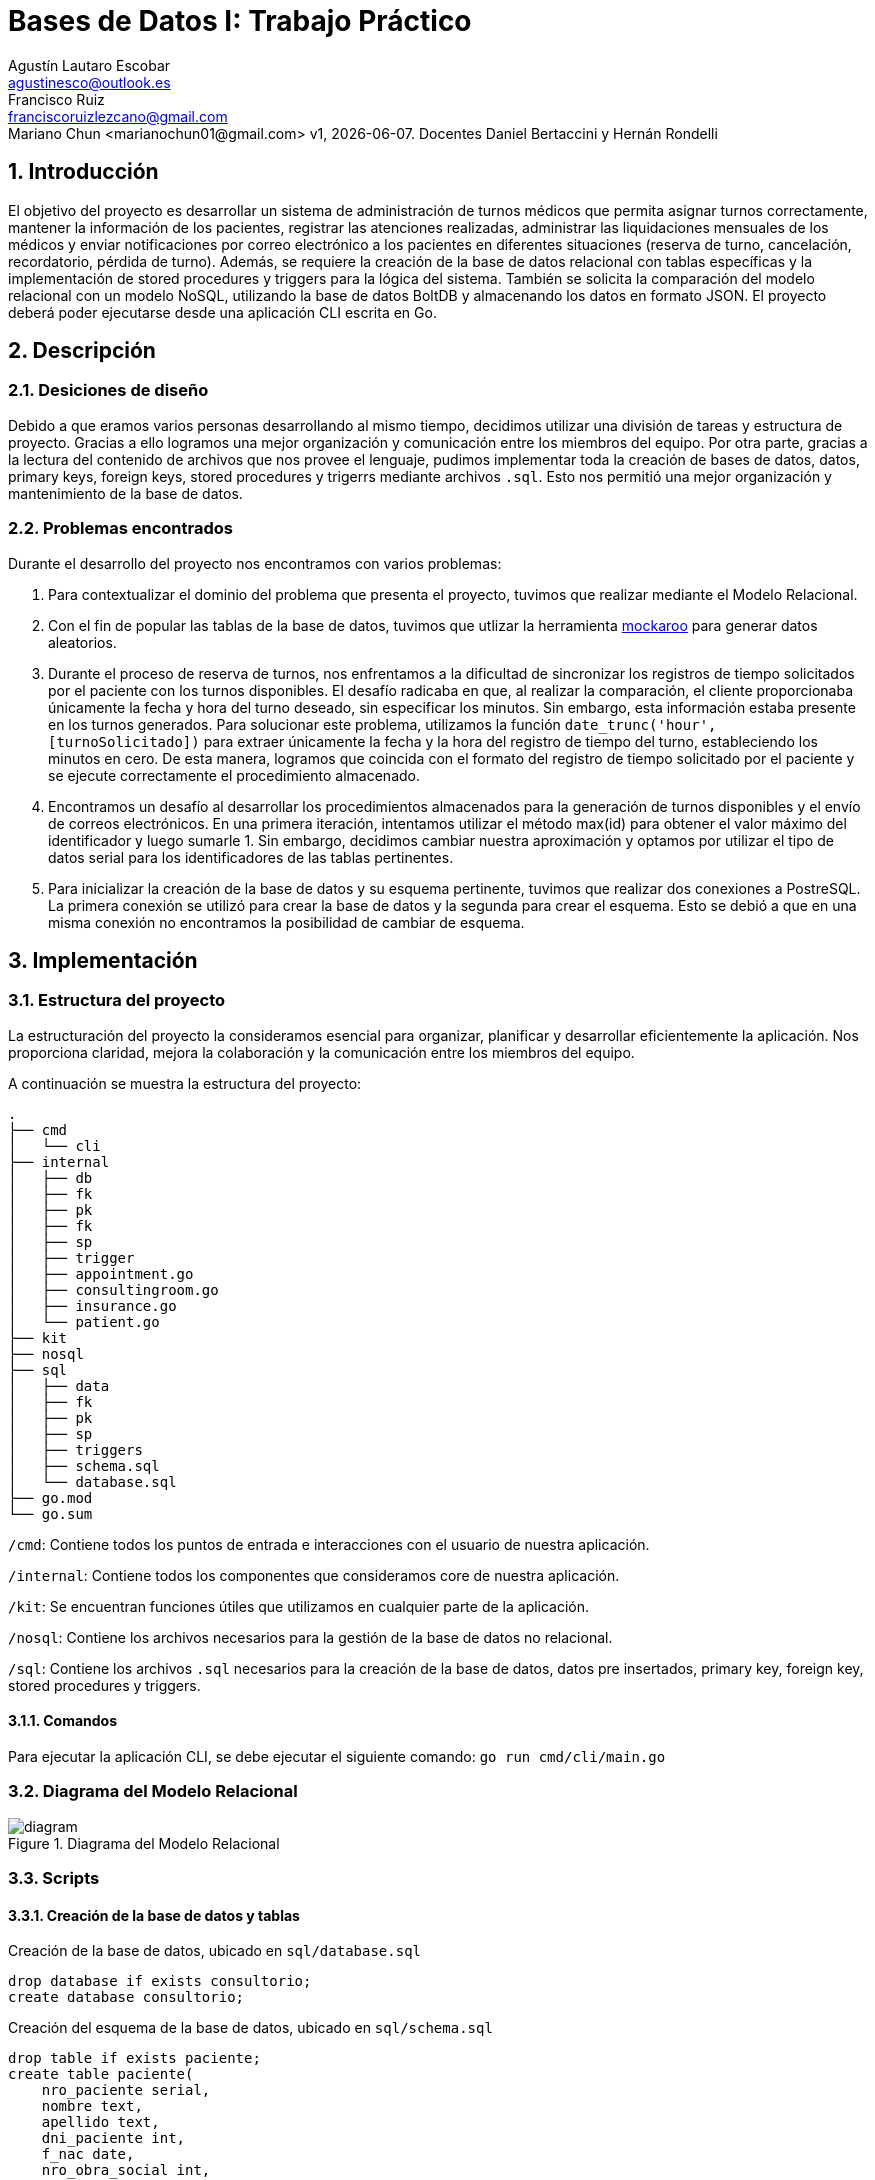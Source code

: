= Bases de Datos I: Trabajo Práctico
Agustín Lautaro Escobar <agustinesco@outlook.es>; Francisco Ruiz <franciscoruizlezcano@gmail.com>; Mariano Chun <marianochun01@gmail.com> v1, {docdate}. Docentes Daniel Bertaccini y Hernán Rondelli
:title-page:
:numbered:
:source-highlighter: coderay
:tabsize: 4

== Introducción
El objetivo del proyecto es desarrollar un sistema de administración de turnos médicos que permita asignar turnos correctamente, mantener la información de los pacientes, registrar las atenciones realizadas, administrar las liquidaciones mensuales de los médicos y enviar notificaciones por correo electrónico a los pacientes en diferentes situaciones (reserva de turno, cancelación, recordatorio, pérdida de turno). Además, se requiere la creación de la base de datos relacional con tablas específicas y la implementación de stored procedures y triggers para la lógica del sistema. También se solicita la comparación del modelo relacional con un modelo NoSQL, utilizando la base de datos BoltDB y almacenando los datos en formato JSON. El proyecto deberá poder ejecutarse desde una aplicación CLI escrita en Go.

== Descripción

=== Desiciones de diseño
Debido a que eramos varios personas desarrollando al mismo tiempo, decidimos utilizar una división de tareas y estructura de proyecto. Gracias a ello logramos una mejor organización y comunicación entre los miembros del equipo. Por otra parte, gracias a la lectura del contenido de archivos que nos provee el lenguaje, pudimos implementar toda la creación de bases de datos, datos, primary keys, foreign keys, stored procedures y trigerrs mediante archivos `.sql`. Esto nos permitió una mejor organización y mantenimiento de la base de datos.

=== Problemas encontrados
Durante el desarrollo del proyecto nos encontramos con varios problemas:

1. Para contextualizar el dominio del problema que presenta el proyecto, tuvimos que realizar mediante el Modelo Relacional.

2. Con el fin de popular las tablas de la base de datos, tuvimos que utlizar la herramienta https://www.mockaroo.com/[mockaroo] para generar datos aleatorios.

3. Durante el proceso de reserva de turnos, nos enfrentamos a la dificultad de sincronizar los registros de tiempo solicitados por el paciente con los turnos disponibles. El desafío radicaba en que, al realizar la comparación, el cliente proporcionaba únicamente la fecha y hora del turno deseado, sin especificar los minutos. Sin embargo, esta información estaba presente en los turnos generados. Para solucionar este problema, utilizamos la función `date_trunc('hour', [turnoSolicitado])` para extraer únicamente la fecha y la hora del registro de tiempo del turno, estableciendo los minutos en cero. De esta manera, logramos que coincida con el formato del registro de tiempo solicitado por el paciente y se ejecute correctamente el procedimiento almacenado.

4. Encontramos un desafío al desarrollar los procedimientos almacenados para la generación de turnos disponibles y el envío de correos electrónicos. En una primera iteración, intentamos utilizar el método max(id) para obtener el valor máximo del identificador y luego sumarle 1. Sin embargo, decidimos cambiar nuestra aproximación y optamos por utilizar el tipo de datos serial para los identificadores de las tablas pertinentes.

5. Para inicializar la creación de la base de datos y su esquema pertinente, tuvimos que realizar dos conexiones a PostreSQL. La primera conexión se utilizó para crear la base de datos y la segunda para crear el esquema. Esto se debió a que en una misma conexión no encontramos la posibilidad de cambiar de esquema.

== Implementación

=== Estructura del proyecto
La estructuración del proyecto la consideramos esencial para organizar, planificar y desarrollar eficientemente la aplicación. Nos proporciona claridad, mejora la colaboración y la comunicación entre los miembros del equipo.

A continuación se muestra la estructura del proyecto:
[source, bash]
----
.
├── cmd
│   └── cli
├── internal
│   ├── db
│   ├── fk
│   ├── pk
│   ├── fk
│   ├── sp
│   ├── trigger
│   ├── appointment.go
│   ├── consultingroom.go
│   ├── insurance.go
│   └── patient.go
├── kit
├── nosql
├── sql
│   ├── data
│   ├── fk
│   ├── pk
│   ├── sp
│   ├── triggers
│   ├── schema.sql
│   └── database.sql
├── go.mod
└── go.sum
----

`/cmd`: Contiene todos los puntos de entrada e interacciones con el usuario de nuestra aplicación.

`/internal`: Contiene todos los componentes que consideramos core de nuestra aplicación.

`/kit`: Se encuentran funciones útiles que utilizamos en cualquier parte de la aplicación.

`/nosql`: Contiene los archivos necesarios para la gestión de la base de datos no relacional.

`/sql`: Contiene los archivos `.sql` necesarios para la creación de la base de datos, datos pre insertados, primary key, foreign key, stored procedures y triggers.

==== Comandos
Para ejecutar la aplicación CLI, se debe ejecutar el siguiente comando: `go run cmd/cli/main.go`

=== Diagrama del Modelo Relacional
.Diagrama del Modelo Relacional
image::docs/images/diagram.png[]

=== Scripts
==== Creación de la base de datos y tablas
.Creación de la base de datos, ubicado en `sql/database.sql`
[source, postgresql]
----
drop database if exists consultorio;
create database consultorio;
----

.Creación del esquema de la base de datos, ubicado en `sql/schema.sql`
[source, postgresql]
----
drop table if exists paciente;
create table paciente(
    nro_paciente serial,
    nombre text,
    apellido text,
    dni_paciente int,
    f_nac date,
    nro_obra_social int,
    nro_afiliade int,
    domicilio text,
    telefono char(12),
    email text
);

drop table if exists medique;
create table medique(
    dni_medique int,
    nombre text,
    apellido text,
    especialidad varchar(64),
    monto_consulta_privada decimal(12,2),
    telefono char(12)
);

drop table if exists consultorio;
create table consultorio(
    nro_consultorio serial,
    nombre text,
    domicilio text,
    codigo_postal char(8),
    telefono char(12)
);

drop table if exists agenda;
create table agenda(
    dni_medique int,
    dia int,
    nro_consultorio int,
    hora_desde time,
    hora_hasta time,
    duracion_turno interval
);

drop table if exists turno;
create table turno(
    nro_turno serial,
    fecha timestamp,
    nro_consultorio int,
    dni_medique int,
    nro_paciente int,
    nro_obra_social_consulta int,
    nro_afiliade_consulta int,
    monto_paciente decimal(12,2),
    monto_obra_social decimal(12,2),
    f_reserva timestamp,
    estado char(10)
);

drop table if exists reprogramacion;
create table reprogramacion(
    nro_turno int,
    nombre_paciente text,
    apellido_paciente text,
    telefono_paciente char(12),
    email_paciente text,
    nombre_medique text,
    apellido_medique text,
    estado char(12)
);

drop table if exists error;
create table error(
    nro_error serial,
    f_turno timestamp,
    nro_consultorio int,
    dni_medique int,
    nro_paciente int,
    operacion char(12),
    f_error timestamp,
    motivo varchar(64)
);

drop table if exists cobertura;
create table cobertura(
    dni_medique int,
    nro_obra_social int,
    monto_paciente decimal(12,2),
    monto_obra_social decimal(12,2)
);

drop table if exists obra_social;
create table obra_social (
    nro_obra_social serial,
    nombre text,
    contacto_nombre text,
    contacto_apellido text,
    contacto_telefono char(12),
    contacto_email text
);

drop table if exists liquidacion_cabecera;
create table liquidacion_cabecera(
    nro_liquidacion serial,
    nro_obra_social int,
    desde date,
    hasta date,
    total decimal(15,2)
);

drop table if exists liquidacion_detalle;
create table liquidacion_detalle(
    nro_liquidacion int,
    nro_linea serial,
    f_atencion date,
    nro_afiliade int,
    dni_paciente int,
    nombre_paciente text,
    apellido_paciente text,
    dni_medique int,
    nombre_medique text,
    apellido_medique text,
    especialidad varchar(64),
    monto decimal(12,2)
);

drop table if exists envio_email;
create table envio_email(
    nro_email serial,
    f_generacion timestamp,
    email_paciente text,
    asunto text,
    cuerpo text,
    f_envio timestamp,
    estado char(10)
);

drop table if exists solicitud_reservas;
create table solicitud_reservas(
    nro_orden int,
    nro_paciente int,
    dni_medique int,
    fecha date,
    hora time
);
----

==== Primary Keys
.Creación de las PKs, ubicado en `sql/pk/create.sql`
[source, postgresql]
----
alter table paciente add constraint paciente_pk primary key (nro_paciente);
alter table medique add constraint medique_pk primary key (dni_medique);
alter table consultorio add constraint consultorio_pk primary key (nro_consultorio);
alter table agenda add constraint agenda_pk primary key (dni_medique, dia);
alter table turno add constraint turno_pk primary key (nro_turno);
alter table reprogramacion add constraint reprogramacion_pk primary key (nro_turno);
alter table error add constraint error_pk primary key (nro_error);
alter table cobertura add constraint cobertura_pk primary key (dni_medique, nro_obra_social);
alter table obra_social add constraint obra_social_pk primary key (nro_obra_social);
alter table liquidacion_cabecera add constraint liquidacion_cabecera_pk primary key (nro_liquidacion);
alter table liquidacion_detalle add constraint liquidacion_detalle_pk primary key (nro_liquidacion, nro_linea);
alter table envio_email add constraint envio_email_pk primary key (nro_email);
----

.Eliminación de las PKs, ubicado en `sql/pk/remove.sql`
[source, postgresql]
----
alter table if exists paciente drop constraint if exists paciente_pk cascade;
alter table if exists medique drop constraint if exists medique_pk cascade;
alter table if exists consultorio drop constraint if exists consultorio_pk cascade;
alter table if exists agenda drop constraint if exists agenda_pk cascade;
alter table if exists turno drop constraint if exists turno_pk cascade;
alter table if exists reprogramacion drop constraint if exists reprogramacion_pk cascade;
alter table if exists error drop constraint if exists error_pk cascade;
alter table if exists cobertura drop constraint if exists cobertura_pk cascade;
alter table if exists obra_social drop constraint if exists obra_social_pk cascade;
alter table if exists liquidacion_cabecera drop constraint if exists liquidacion_cabecera_pk cascade;
alter table if exists liquidacion_detalle drop constraint if exists liquidacion_detalle_pk cascade;
alter table if exists envio_email drop constraint if exists envio_email_pk cascade;
----
==== Foreign Keys
.Creación de las FKs, ubicado en `sql/fk/create.sql`
[source, postgresql]
----
-- paciente
alter table if exists paciente add constraint nro_obra_social_fk foreign key (nro_obra_social) references obra_social (nro_obra_social);

-- agenda
alter table if exists agenda add constraint dni_medique_fk foreign key (dni_medique) references medique (dni_medique);
alter table if exists agenda add constraint nro_consultorio_fk foreign key (nro_consultorio) references consultorio (nro_consultorio);

-- turno
alter table if exists turno add constraint nro_consultorio_fk foreign key (nro_consultorio) references consultorio (nro_consultorio);
alter table if exists turno add constraint dni_medique_fk foreign key (dni_medique) references medique (dni_medique);
alter table if exists turno add constraint nro_paciente_fk foreign key (nro_paciente) references paciente (nro_paciente);

-- reprogramacion
alter table if exists reprogramacion add constraint nro_turno_fk foreign key (nro_turno) references turno (nro_turno);

-- cobertura
alter table if exists cobertura add constraint dni_medique_fk foreign key (dni_medique) references medique (dni_medique);
alter table if exists cobertura add constraint nro_obra_social_fk foreign key (nro_obra_social) references obra_social (nro_obra_social);

-- liquidacion_cabecera
alter table if exists liquidacion_cabecera add constraint nro_obra_social_fk foreign key (nro_obra_social) references obra_social (nro_obra_social);

-- liquidacion_detalle
alter table if exists liquidacion_detalle add constraint nro_liquidacion_fk foreign key (nro_liquidacion) references liquidacion_cabecera (nro_liquidacion);
----

.Eliminación de las FKs, ubicado en `sql/fk/remove.sql`
[source, postgresql]
----
-- paciente
alter table paciente drop constraint if exists nro_obra_social_fk;

-- agenda
alter table agenda drop constraint if exists dni_medique_fk;
alter table agenda drop constraint if exists nro_consultorio_fk;

-- turno
alter table turno drop constraint if exists nro_consultorio_fk;
alter table turno drop constraint if exists dni_medique_fk;
alter table turno drop constraint if exists nro_paciente_fk;

-- reprogramacion
alter table reprogramacion drop constraint if exists nro_turno_fk;

-- cobertura
alter table cobertura drop constraint if exists dni_medique_fk;
alter table cobertura drop constraint if exists nro_obra_social_fk;

-- liquidacion_cabecera
alter table liquidacion_cabecera drop constraint if exists nro_obra_social_fk;

-- liquidacion_detalle
alter table liquidacion_detalle drop constraint if exists nro_liquidacion_fk;
----

==== Stored Procedures
.Atender turno, ubicado en `sql/sp/attend_appointment.sql`
[source, postgresql]
----
create or replace function attend_appointment(appointment_number int) returns boolean as $$
declare
    appointment record;
begin
    select * from turno where nro_turno = appointment_number into appointment;
    case
        when not found then
            insert into error(operacion, f_error, motivo) values ('atención', now(), '?nro de turno no válido.');
            return false;
        when appointment.fecha::date != now()::date then
            insert into error(operacion, f_error, motivo) values ('atención', now(), '?turno no corresponde a la fecha del día.');
            return false;
        when appointment.estado != 'reservado' then
            insert into error(operacion, f_error, motivo) values ('atención', now(), '?turno no reservado.');
            return false;
        else
            update turno
            set estado = 'atendido'
            where nro_turno = appointment_number;
            return true;
    end case;
end;
$$ language plpgsql;
----

.Cancelar turno, ubicado en `sql/sp/cancel_appointment.sql`
[source, postgresql]
----
create or replace function cancel_appointment(dni integer, date_from date, date_to date) returns int as $$
declare
    canceled_appointment_count int;
    result record;
begin
    canceled_appointment_count := 0;

    for result in select t.nro_turno as nro_turno, p.nro_paciente as nombre_paciente, p.apellido as apellido_paciente, p.telefono as telefono_paciente, p.email as email_paciente, m.nombre as nombre_medique, m.apellido as apellido_medique from turno t, paciente p, medique m where p.nro_paciente = t.nro_paciente and m.dni_medique = t.dni_medique and t.dni_medique = dni and t.estado in ('disponible', 'reservado') and t.fecha between date_from and date_to loop
        update turno set estado = 'cancelado' where nro_turno = result.nro_turno;
        insert into reprogramacion (nro_turno, nombre_paciente, apellido_paciente, telefono_paciente, email_paciente, nombre_medique, apellido_medique, estado) values (result.nro_turno, result.nombre_paciente, result.apellido_paciente, result.telefono_paciente, result.email_paciente, result.nombre_medique, result.apellido_medique, 'pendiente');
        canceled_appointment_count := canceled_appointment_count + 1;
    end loop;

    return canceled_appointment_count;
end;
$$ language plpgsql;
----

.Crear turnos a partir de un año y mes, ubicado en `sql/sp/generate_available_appointment.sql`
[source, postgresql]
----
create or replace function generate_appointments_in_month(year int, month int) returns boolean as $$
declare
    start_of_month timestamp;
    end_of_month timestamp;
    current_day date;
    medic record;
    any_appointment_in_range boolean;
    medic_agenda record;
    agenda_time timestamp;
begin
    start_of_month := make_timestamp(year, month, 1, 0, 0, 0);
    end_of_month := start_of_month + interval '1 month - 1 day';

    for current_day in select generate_series(start_of_month, end_of_month, interval '1 day') loop
        for medic in select * from medique loop
            select  * from agenda where dni_medique = medic.dni_medique and dia = date_part('dow', current_day) into medic_agenda;
            for agenda_time in select generate_series(current_day + medic_agenda.hora_desde, current_day + medic_agenda.hora_hasta, medic_agenda.duracion_turno) loop
                select exists(select 1 from turno  where fecha = agenda_time and dni_medique = medic.dni_medique) into any_appointment_in_range;
                if any_appointment_in_range then
                    ROLLBACK;
                end if;

                insert into turno (fecha, nro_consultorio, dni_medique, estado)
                values (agenda_time, medic_agenda.nro_consultorio, medic.dni_medique, 'disponible');
            end loop;
        end loop;
    end loop;
    return true;
exception
  when others then
    return false;
end;
$$ language plpgsql;
----

.Generar liquidaciones para las obras sociales, ubicado en `sql/sp/generate_insurance_settlements.sql`
[source, postgresql]
----
create or replace function generate_insurance_settlements() returns void as $$
declare
    obraSocial record;
    turnoRecord record;
    fechaMesLiquidacionHasta date := now();
    fechaMesLiquidacionDesde date := fechaMesLiquidacionHasta - interval '1 month';
    montoObraSocial decimal (15, 2);
    nroLiquidacionActual integer;
    dniPacienteActual integer;
    nombrePacienteActual text;
    apellidoPacienteActual text;
    nombreMediqueActual text;
    apellidoMediqueActual text;
    especialidadMediqueActual text;
begin
    for obraSocial in select * from obra_social loop
        insert into liquidacion_cabecera (nro_liquidacion, nro_obra_social, desde, hasta, total) values (default, obraSocial.nro_obra_social, fechaMesLiquidacionDesde, fechaMesLiquidacionHasta, montoObraSocial);

        montoObraSocial := 0.00;
        select into nroLiquidacionActual nro_liquidacion from liquidacion_cabecera where nro_obra_social = obraSocial.nro_obra_social;

        for turnoRecord in select * from turno where turno.nro_obra_social_consulta = obraSocial.nro_obra_social and  turno.estado = 'atendido' and turno.fecha between fechaMesLiquidacionDesde and fechaMesLiquidacionHasta loop
                select dni_paciente, nombre, apellido into dniPacienteActual, nombrePacienteActual, apellidoPacienteActual from paciente where paciente.nro_paciente = turnoRecord.nro_paciente;
                select nombre, apellido, especialidad into nombreMediqueActual, apellidoMediqueActual, especialidadMediqueActual from medique where dni_medique = turnoRecord.dni_medique;
                insert into liquidacion_detalle (nro_linea, nro_liquidacion, f_atencion, nro_afiliade, dni_paciente, nombre_paciente, apellido_paciente, dni_medique, nombre_medique, apellido_medique, especialidad, monto) values (default, nroLiquidacionActual, turnoRecord.fecha, turnoRecord.nro_afiliade_consulta, dniPacienteActual, nombrePacienteActual, apellidoPacienteActual, turnoRecord.dni_medique, nombreMediqueActual, apellidoMediqueActual, especialidadMediqueActual, turnoRecord.monto_obra_social);

                montoObraSocial := montoObraSocial + turnoRecord.monto_obra_social;
                update turno set estado = 'liquidado' where nro_turno = turnoRecord.nro_turno;
        end loop;

        update liquidacion_cabecera set total = montoObraSocial where liquidacion_cabecera.nro_obra_social =  obraSocial.nro_obra_social;
    end loop;
end;
$$ language plpgsql;
----

.Reserver turno, ubicado en `sql/sp/reserve_appointment.sql`
[source, postgresql]
----
create or replace function reserve_appointment(nro_historia_clinica integer, dni_medique_reserva integer, fechaHora timestamp) returns boolean as $$
declare
    result record;
    turnoAReservar record;
    nroObraSocialPaciente integer;
    nroAfiliadePaciente integer := null;
    turnosReservadosPaciente integer;
    montoPaciente decimal(12,2);
    montoObraSocial decimal(12,2);
    timeStampTurnoSolicitado timestamp := fechaHora;
begin
    select * into result from medique where medique.dni_medique = dni_medique_reserva;
    if not found then
        insert into error (nro_error, f_turno, nro_consultorio, dni_medique, nro_paciente, operacion, f_error, motivo) values (default, null, null, dni_medique_reserva, nro_historia_clinica, 'reserva', now(), '?dni de médique no válido');
        raise notice 'No existe un medique con dicho dni, ingrese un dni existente';
        return false;
    end if;

    select * into result from paciente where paciente.nro_paciente = nro_historia_clinica;
    if not found then
        insert into error (nro_error, f_turno, nro_consultorio, dni_medique, nro_paciente, operacion, f_error, motivo) values (default, null, null, dni_medique_reserva, nro_historia_clinica, 'reserva', now(), '?nro de historia clínica no válido');
        raise notice 'No existe un paciente con dicho nro de historia clinica, ingrese uno existente';
        return false;
    end if;

    select into nroObraSocialPaciente nro_obra_social from paciente where paciente.nro_paciente = nro_historia_clinica;
    if nroObraSocialPaciente is not null then
        select * into result from cobertura where cobertura.dni_medique = dni_medique_reserva and cobertura.nro_obra_social = nroObraSocialPaciente;
        if not found then
            insert into error (nro_error, f_turno, nro_consultorio, dni_medique, nro_paciente, operacion, f_error, motivo) values (default, null, null, dni_medique_reserva, nro_historia_clinica, 'reserva', now(), '?obra social de paciente no atendida por le médique');
            raise notice 'La obra social del paciente no es atendida por le médique';
            return false;
        end if;

        select into nroAfiliadePaciente nro_afiliade from paciente where paciente.nro_paciente = nro_historia_clinica;
    end if;


    select * into turnoAReservar from turno where date_trunc('hour', turno.fecha) = timeStampTurnoSolicitado and turno.dni_medique = dni_medique_reserva and turno.estado = 'disponible' limit 1;
    if not found then
        insert into error (nro_error, f_turno, nro_consultorio, dni_medique, nro_paciente, operacion, f_error, motivo) values (default, null, null, dni_medique_reserva, nro_historia_clinica, 'reserva', now(), '?turno inexistente ó no disponible');
        raise notice 'El turno es inexistente ó no esta disponible';
        return false;
    end if;

    select count(1) into turnosReservadosPaciente from turno where turno.nro_paciente = nro_historia_clinica and turno.estado = 'reservado';

    if turnosReservadosPaciente = 5 then
        insert into error(nro_error, f_turno, nro_consultorio, dni_medique, nro_paciente, operacion, f_error, motivo) values (default, null, null, dni_medique_reserva, nro_historia_clinica, 'reserva', now(), '?supera límite de reserva de turnos');
        raise notice 'El turno a reservar supera el límite de reserva de turnos';
        return false;
    end if;

    if nroObraSocialpaciente is null then
        select monto_consulta_privada into montoPaciente from medique where dni_medique = dni_medique_reserva;
    else
        select monto_paciente into montoPaciente from cobertura where dni_medique = dni_medique_reserva and nro_obra_social = nroObraSocialpaciente;
        select monto_obra_social into montoObraSocial from cobertura where dni_medique = dni_medique_reserva and nro_obra_social = nroObraSocialpaciente;
    end if;

    update turno set nro_paciente = nro_historia_clinica, nro_obra_social_consulta = nroObraSocialPaciente,
                     nro_afiliade_consulta = nroAfiliadePaciente, monto_paciente = montoPaciente, monto_obra_social = montoObraSocial, f_reserva = now(),
                     estado = 'reservado', fecha = turnoAReservar.fecha where nro_turno = turnoAReservar.nro_turno;

    return true;
end;
$$ language plpgsql;
----

.Enviar emails de turno olvidados, ubicado en `sql/sp/send_absence_emails.sql`
[source, postgresql]
----
create or replace function send_absence_emails() returns void as $$
declare
    result record;
    has_been_email_sended int;
    email_body varchar;
    email_status varchar := 'enviado';
    email_title varchar := 'Turno cancelado';
begin
    for result in select t.nro_turno, concat(p.nombre, ' ', p.apellido) as nombre_paciente, p.email as email_paciente, concat(m.nombre, ' ', m.apellido) as nombre_medique, t.fecha as fecha_turno into result from turno t, paciente p, medique m where t.nro_paciente = p.nro_paciente and m.dni_medique = t.dni_medique and t.estado = 'reservado' and date(t.fecha) = date(now() - CAST('1 days' AS INTERVAL)) loop
        email_body := concat('¡Hola, ', result.nombre_paciente,'! Su turno con el medico ', result.nombre_medique, ' del día ', result.fecha_turno , ' ha sido cancelado. Pronto el centro de atención se contactará con usted.');

        select count(1) into has_been_email_sended
        from envio_email e
        where e.email_paciente = result.email_paciente
        and e.asunto = email_title
        and cuerpo = email_body;

        if has_been_email_sended == 0 then
            insert into envio_email (f_generacion, email_paciente, asunto, cuerpo, estado)
            values (now(), result.email_paciente, email_title, email_body, email_status);
        end if;
    end loop;
end;
$$ language plpgsql;
----

.Enviar emails de recordatorios de turnos, ubicado en `sql/sp/send_reminder_email.sql`
[source, postgresql]
----
create or replace function send_reminder_on_appointment_reserved() returns void as $$
declare
    turno turno%rowtype;
    result record;
    appointment_date_to_remind date := (current_date + interval '2 days')::date;
    email_title text := 'Recordatorio de turno';
    email_body text;
begin
    for turno in select * from turno where estado = 'reservado' and (fecha + interval '2 days')::date = appointment_date_to_remind loop
        select
            p.email,
            concat(p.nombre,' ',p.apellido) as patient_full_name,
            turno.monto_paciente,
            turno.fecha,
            c.nombre as consultory_room_name,
            concat(m.nombre,' ',m.apellido) as medic_full_name
            into result
            from medique m, paciente p, consultorio c
            where
                turno.dni_medique = m.dni_medique and turno.nro_paciente = p.nro_paciente and turno.nro_consultorio = c.nro_consultorio;

        email_body := concat('Estimado ', result.patient_full_name ,',le recordamos que tiene un turno para la fecha ', result.fecha, ' en el consultorio ', result.consultory_room_name,
            ' con el doctor ', result.medic_full_name, '. Recuerde que el monto de la consulta es de ', result.monto_paciente);
        insert into envio_email (f_generacion, email_paciente, asunto, cuerpo, f_envio, estado)
        values (now(), result.email, email_title, email_body, now(), 'pendiente');

    end loop;
end;
$$ language plpgsql;
----

==== Triggers
.Enviar email de confirmación cuando el turno fue reservado, ubicado en `sql/triggers/send_confirmation_email_on_appointment_reserved.sql`
[source, postgresql]
----
create or replace function send_email_on_appointment_reservation() returns trigger as $$
declare
    patient record;
    medic record;
    title text := 'Reserva de turno';
    body text;
    estado text := 'pendiente';
begin
    if new.estado = old.estado then
        return new;
    end if;

    if new.estado != 'reservado' then
        return new;
    end if;

    select * from paciente where nro_paciente = new.nro_paciente into patient;
    select * from medique where dni_medique = new.dni_medique into medic;

    select format('Turno reservado para el paciente %s, %s en la fecha de %s a las %s en el consultorio numero %s con el medico %s, %s', patient.apellido, patient.nombre, new.fecha::date, new.fecha::time, new.nro_consultorio, medic.apellido, medic.nombre) into body;

    insert into envio_email (f_generacion, email_paciente, asunto, cuerpo, estado) values (now(), patient.email, title, body, estado);

    return new;
end;
$$ language plpgsql;

create or replace trigger send_email_on_appointment_reservated after update of estado on turno for each row execute procedure send_email_on_appointment_reservation();
----

.Enviar email cuando el turno fue cancelado, ubicado en `sql/triggers/send_email_on_appointment_canceled.sql`
[source, postgresql]
----
create or replace function send_email_on_appointment_canceled() returns trigger as $$
declare
    result record;
    email_title varchar := 'Cancelación de turno';
    email_body varchar;
    email_status varchar := 'pendiente';
begin
    if new.estado = old.estado then
        return new;
    end if;

    if new.estado <> 'cancelado' then
        return new;
    end if;

    select
        t.nro_turno,
        concat(p.nombre, ' ', p.apellido) as nombre_paciente,
        p.email as email_paciente,
        concat(m.nombre, ' ', m.apellido) as nombre_medique,
        t.fecha as fecha_turno
    into result
    from turno t, paciente p, medique m
    where t.nro_paciente = p.nro_paciente
    and m.dni_medique = t.dni_medique
    and t.nro_turno = old.nro_turno;

    email_body := concat('¡Hola, ', result.nombre_paciente,'! Su turno con el medico ', result.nombre_medique, ' del día ', result.fecha_turno , ' ha sido cancelado. Pronto el centro de atención se contactará con usted.');

    insert into envio_email(f_generacion, email_paciente, asunto, cuerpo, estado) values (now(), result.email_paciente, email_title, email_body, email_status);

    return new;
end;
$$ language plpgsql;

create trigger send_email_on_appointment_canceled after update on turno for each row execute procedure send_email_on_appointment_canceled();
----
== Conclusiones
El trabajo práctico logró desarrollar un sistema de administración de turnos médicos que cumple con los objetivos establecidos. Se superaron los desafíos encontrados durante el proceso de desarrollo y se aplicaron soluciones efectivas. El trabajo en equipo y la utilización de herramientas adecuadas contribuyeron a la eficiencia y calidad del resultado final.
